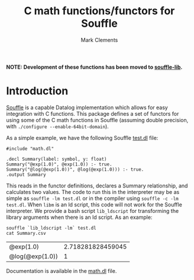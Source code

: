 #+title: C math functions/functors for Souffle
#+author: Mark Clements

#+options: toc:nil html-postamble:nil num:nil

*NOTE: Development of these functions has been moved to [[https://github.com/souffle-lang/souffle-lib][souffle-lib]].*

* Introduction

[[https://souffle-lang.github.io/index.html][Souffle]] is a capable Datalog implementation which allows for easy integration with C functions. This package defines a set of functors for using some of the C math functions in Souffle (assuming double precision, with =./configure --enable-64bit-domain=).

As a simple example, we have the following Souffle [[https://github.com/mclements/souffle-math/blob/main/test.dl][test.dl]] file:

#+BEGIN_SRC shell :exports results :results verbatim
  cat test.dl
#+END_SRC

#+RESULTS:
: #include "math.dl"
: 
: .decl Summary(label: symbol, y: float)
: Summary("@exp(1.0)", @exp(1.0)) :- true.
: Summary("@log(@exp(1.0))", @log(@exp(1.0))) :- true.
: .output Summary

This reads in the functor definitions, declares a Summary relationship, and calculates two values. The code to run this in the interpreter may be as simple as =souffle -lm test.dl= or in the compiler using =souffle -c -lm test.dl=. When =libm= is an ld script, this code will not work for the Souffle interpreter. We provide a bash script =lib_ldscript= for transforming the library arguments when there is an ld script. As an example:

#+BEGIN_SRC shell :exports both
  souffle `lib_ldscript -lm` test.dl
  cat Summary.csv
#+END_SRC

#+RESULTS:
| @exp(1.0)       | 2.718281828459045 |
| @log(@exp(1.0)) |                 1 |

Documentation is available in the [[https://github.com/mclements/souffle-math/blob/main/math.dl][math.dl]] file.
